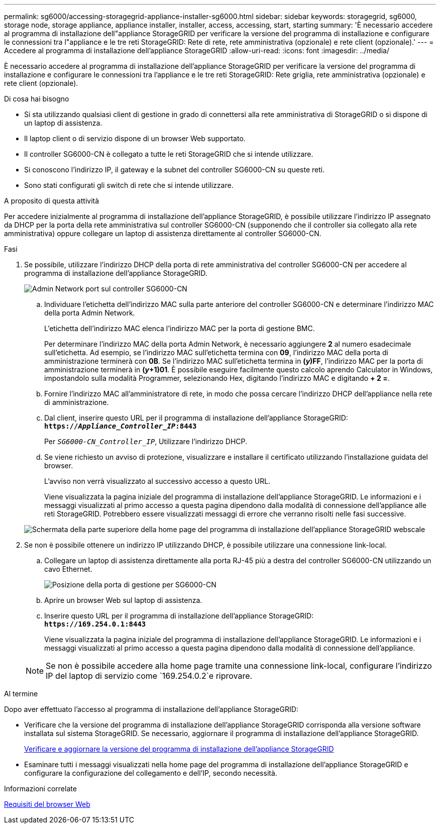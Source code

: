 ---
permalink: sg6000/accessing-storagegrid-appliance-installer-sg6000.html 
sidebar: sidebar 
keywords: storagegrid, sg6000, storage node, storage appliance, appliance installer, installer, access, accessing, start, starting 
summary: 'È necessario accedere al programma di installazione dell"appliance StorageGRID per verificare la versione del programma di installazione e configurare le connessioni tra l"appliance e le tre reti StorageGRID: Rete di rete, rete amministrativa (opzionale) e rete client (opzionale).' 
---
= Accedere al programma di installazione dell'appliance StorageGRID
:allow-uri-read: 
:icons: font
:imagesdir: ../media/


[role="lead"]
È necessario accedere al programma di installazione dell'appliance StorageGRID per verificare la versione del programma di installazione e configurare le connessioni tra l'appliance e le tre reti StorageGRID: Rete griglia, rete amministrativa (opzionale) e rete client (opzionale).

.Di cosa hai bisogno
* Si sta utilizzando qualsiasi client di gestione in grado di connettersi alla rete amministrativa di StorageGRID o si dispone di un laptop di assistenza.
* Il laptop client o di servizio dispone di un browser Web supportato.
* Il controller SG6000-CN è collegato a tutte le reti StorageGRID che si intende utilizzare.
* Si conoscono l'indirizzo IP, il gateway e la subnet del controller SG6000-CN su queste reti.
* Sono stati configurati gli switch di rete che si intende utilizzare.


.A proposito di questa attività
Per accedere inizialmente al programma di installazione dell'appliance StorageGRID, è possibile utilizzare l'indirizzo IP assegnato da DHCP per la porta della rete amministrativa sul controller SG6000-CN (supponendo che il controller sia collegato alla rete amministrativa) oppure collegare un laptop di assistenza direttamente al controller SG6000-CN.

.Fasi
. Se possibile, utilizzare l'indirizzo DHCP della porta di rete amministrativa del controller SG6000-CN per accedere al programma di installazione dell'appliance StorageGRID.
+
image::../media/sg6000_cn_admin_network_port.gif[Admin Network port sul controller SG6000-CN]

+
.. Individuare l'etichetta dell'indirizzo MAC sulla parte anteriore del controller SG6000-CN e determinare l'indirizzo MAC della porta Admin Network.
+
L'etichetta dell'indirizzo MAC elenca l'indirizzo MAC per la porta di gestione BMC.

+
Per determinare l'indirizzo MAC della porta Admin Network, è necessario aggiungere *2* al numero esadecimale sull'etichetta. Ad esempio, se l'indirizzo MAC sull'etichetta termina con *09*, l'indirizzo MAC della porta di amministrazione terminerà con *0B*. Se l'indirizzo MAC sull'etichetta termina in *(_y_)FF*, l'indirizzo MAC per la porta di amministrazione terminerà in *(_y_+1)01*. È possibile eseguire facilmente questo calcolo aprendo Calculator in Windows, impostandolo sulla modalità Programmer, selezionando Hex, digitando l'indirizzo MAC e digitando *+ 2 =*.

.. Fornire l'indirizzo MAC all'amministratore di rete, in modo che possa cercare l'indirizzo DHCP dell'appliance nella rete di amministrazione.
.. Dal client, inserire questo URL per il programma di installazione dell'appliance StorageGRID: +
`*https://_Appliance_Controller_IP_:8443*`
+
Per `_SG6000-CN_Controller_IP_`, Utilizzare l'indirizzo DHCP.

.. Se viene richiesto un avviso di protezione, visualizzare e installare il certificato utilizzando l'installazione guidata del browser.
+
L'avviso non verrà visualizzato al successivo accesso a questo URL.

+
Viene visualizzata la pagina iniziale del programma di installazione dell'appliance StorageGRID. Le informazioni e i messaggi visualizzati al primo accesso a questa pagina dipendono dalla modalità di connessione dell'appliance alle reti StorageGRID. Potrebbero essere visualizzati messaggi di errore che verranno risolti nelle fasi successive.

+
image::../media/appliance_installer_home_5700_5600.png[Schermata della parte superiore della home page del programma di installazione dell'appliance StorageGRID webscale]



. Se non è possibile ottenere un indirizzo IP utilizzando DHCP, è possibile utilizzare una connessione link-local.
+
.. Collegare un laptop di assistenza direttamente alla porta RJ-45 più a destra del controller SG6000-CN utilizzando un cavo Ethernet.
+
image::../media/sg6000_cn_link_local_port.gif[Posizione della porta di gestione per SG6000-CN]

.. Aprire un browser Web sul laptop di assistenza.
.. Inserire questo URL per il programma di installazione dell'appliance StorageGRID: +
`*\https://169.254.0.1:8443*`
+
Viene visualizzata la pagina iniziale del programma di installazione dell'appliance StorageGRID. Le informazioni e i messaggi visualizzati al primo accesso a questa pagina dipendono dalla modalità di connessione dell'appliance.

+

NOTE: Se non è possibile accedere alla home page tramite una connessione link-local, configurare l'indirizzo IP del laptop di servizio come `169.254.0.2`e riprovare.





.Al termine
Dopo aver effettuato l'accesso al programma di installazione dell'appliance StorageGRID:

* Verificare che la versione del programma di installazione dell'appliance StorageGRID corrisponda alla versione software installata sul sistema StorageGRID. Se necessario, aggiornare il programma di installazione dell'appliance StorageGRID.
+
xref:verifying-and-upgrading-storagegrid-appliance-installer-version.adoc[Verificare e aggiornare la versione del programma di installazione dell'appliance StorageGRID]

* Esaminare tutti i messaggi visualizzati nella home page del programma di installazione dell'appliance StorageGRID e configurare la configurazione del collegamento e dell'IP, secondo necessità.


.Informazioni correlate
xref:../admin/web-browser-requirements.adoc[Requisiti del browser Web]
